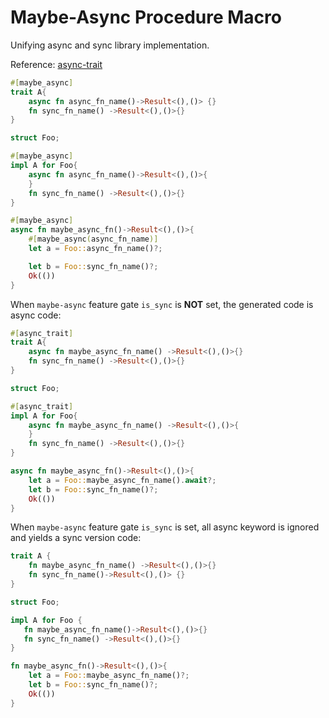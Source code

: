 * Maybe-Async Procedure Macro

  Unifying async and sync library implementation.

  Reference: [[https://github.com/dtolnay/async-trait][async-trait]]

  #+begin_src rust
    #[maybe_async]
    trait A{
        async fn async_fn_name()->Result<(),()> {}
        fn sync_fn_name() ->Result<(),()>{}
    }

    struct Foo;

    #[maybe_async]
    impl A for Foo{
        async fn async_fn_name()->Result<(),()>{
        }
        fn sync_fn_name() ->Result<(),()>{}
    }

    #[maybe_async]
    async fn maybe_async_fn()->Result<(),()>{
        #[maybe_async(async_fn_name)]
        let a = Foo::async_fn_name()?;

        let b = Foo::sync_fn_name()?;
        Ok(())
    }
  #+end_src

  When ~maybe-async~ feature gate ~is_sync~ is *NOT* set, the generated code is async
  code:

  #+begin_src rust
    #[async_trait]
    trait A{
        async fn maybe_async_fn_name() ->Result<(),()>{}
        fn sync_fn_name() ->Result<(),()>{}
    }

    struct Foo;

    #[async_trait]
    impl A for Foo{
        async fn maybe_async_fn_name() ->Result<(),()>{
        }
        fn sync_fn_name() ->Result<(),()>{}
    }

    async fn maybe_async_fn()->Result<(),()>{
        let a = Foo::maybe_async_fn_name().await?;
        let b = Foo::sync_fn_name()?;
        Ok(())
    }
  #+end_src

  When ~maybe-async~ feature gate ~is_sync~ is set, all async keyword is
  ignored and yields a sync version code:

  #+begin_src rust
    trait A {
        fn maybe_async_fn_name() ->Result<(),()>{}
        fn sync_fn_name()->Result<(),()> {}
    }

    struct Foo;

    impl A for Foo {
       fn maybe_async_fn_name()->Result<(),()>{}
       fn sync_fn_name() ->Result<(),()>{}
    }

    fn maybe_async_fn()->Result<(),()>{
        let a = Foo::maybe_async_fn_name()?;
        let b = Foo::sync_fn_name()?;
        Ok(())
    }
  #+end_src

